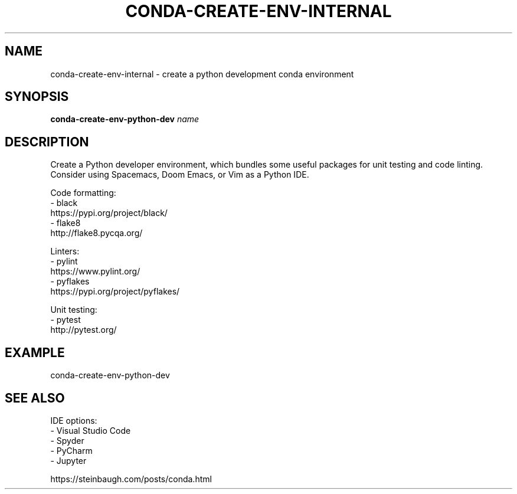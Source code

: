 .TH CONDA-CREATE-ENV-INTERNAL 1 2019-10-26 Bash
.SH NAME
conda-create-env-internal \- create a python development conda environment
.SH SYNOPSIS
.B conda-create-env-python-dev
.IR name
.SH DESCRIPTION
Create a Python developer environment, which bundles some useful packages for unit testing and code linting.
Consider using Spacemacs, Doom Emacs, or Vim as a Python IDE.
.PP
Code formatting:
    - black
      https://pypi.org/project/black/
    - flake8
      http://flake8.pycqa.org/
.PP
Linters:
    - pylint
      https://www.pylint.org/
    - pyflakes
      https://pypi.org/project/pyflakes/
.PP
Unit testing:
    - pytest
      http://pytest.org/
.SH EXAMPLE
conda-create-env-python-dev
.SH SEE ALSO
IDE options:
    - Visual Studio Code
    - Spyder
    - PyCharm
    - Jupyter
.PP
https://steinbaugh.com/posts/conda.html

